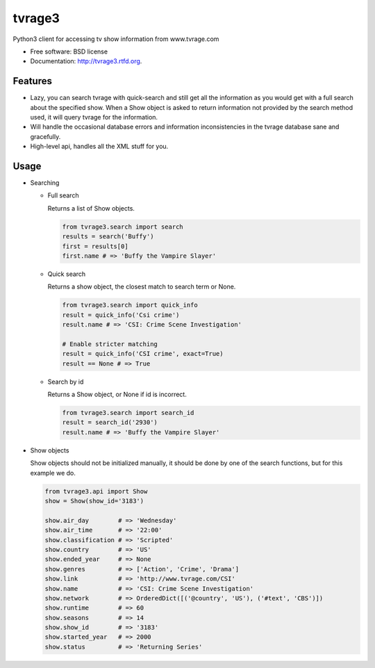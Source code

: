 ===============================
tvrage3
===============================

.. image:: https://badge.fury.io/py/tvrage3.png
    :target: http://badge.fury.io/py/tvrage3
    
.. image:: https://travis-ci.org/kalind/tvrage3.png?branch=master
        :target: https://travis-ci.org/kalind/tvrage3


Python3 client for accessing tv show information from www.tvrage.com

* Free software: BSD license
* Documentation: http://tvrage3.rtfd.org.

Features
--------

* Lazy, you can search tvrage with quick-search and still get all the
  information as you would get with a full search about the specified show.
  When a Show object is asked to return information not provided by
  the search method used, it will query tvrage for the information.


* Will handle the occasional database errors and information inconsistencies
  in the tvrage database sane and gracefully.


* High-level api, handles all the XML stuff for you.


Usage
--------

* Searching


  * Full search

    Returns a list of Show objects.

    .. code-block:: python

       from tvrage3.search import search
       results = search('Buffy')
       first = results[0]
       first.name # => 'Buffy the Vampire Slayer'


  * Quick search

    Returns a show object, the closest match to search term or None.

    .. code-block:: python

       from tvrage3.search import quick_info
       result = quick_info('Csi crime')
       result.name # => 'CSI: Crime Scene Investigation'

       # Enable stricter matching
       result = quick_info('CSI crime', exact=True)
       result == None # => True


  * Search by id

    Returns a Show object, or None if id is incorrect.

    .. code-block:: python

       from tvrage3.search import search_id
       result = search_id('2930')
       result.name # => 'Buffy the Vampire Slayer'


* Show objects

  Show objects should not be initialized manually, it should be done by one of
  the search functions, but for this example we do.

  .. code-block:: python

     from tvrage3.api import Show
     show = Show(show_id='3183')

     show.air_day        # => 'Wednesday'
     show.air_time       # => '22:00'
     show.classification # => 'Scripted'
     show.country        # => 'US'
     show.ended_year     # => None
     show.genres         # => ['Action', 'Crime', 'Drama']
     show.link           # => 'http://www.tvrage.com/CSI'
     show.name           # => 'CSI: Crime Scene Investigation'
     show.network        # => OrderedDict([('@country', 'US'), ('#text', 'CBS')])
     show.runtime        # => 60
     show.seasons        # => 14
     show.show_id        # => '3183'
     show.started_year   # => 2000
     show.status         # => 'Returning Series'

